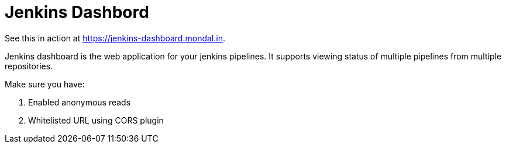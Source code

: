 = Jenkins Dashbord

See this in action at https://jenkins-dashboard.mondal.in.

Jenkins dashboard is the web application for your jenkins pipelines. It supports viewing status of multiple pipelines from multiple repositories.

Make sure you have:

. Enabled anonymous reads
. Whitelisted URL using CORS plugin


